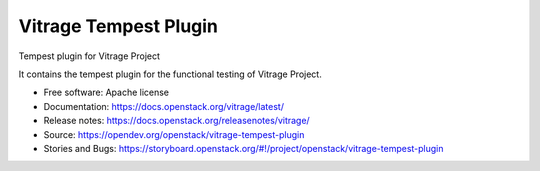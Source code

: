 ======================
Vitrage Tempest Plugin
======================

Tempest plugin for Vitrage Project

It contains the tempest plugin for the functional testing of Vitrage Project.

* Free software: Apache license
* Documentation: https://docs.openstack.org/vitrage/latest/
* Release notes: https://docs.openstack.org/releasenotes/vitrage/
* Source: https://opendev.org/openstack/vitrage-tempest-plugin
* Stories and Bugs: https://storyboard.openstack.org/#!/project/openstack/vitrage-tempest-plugin



